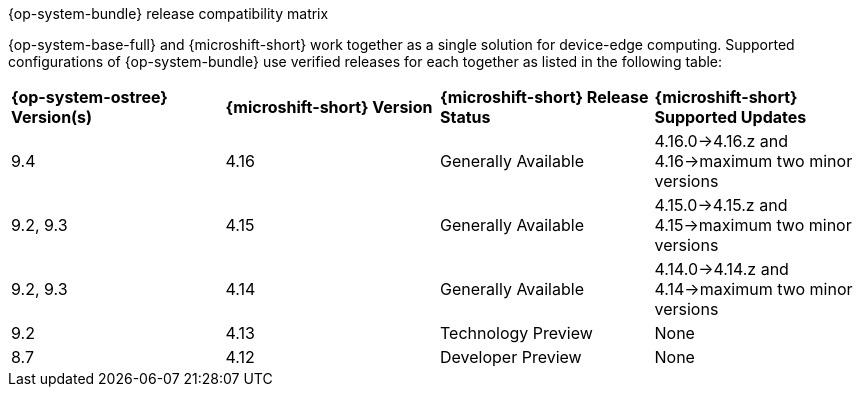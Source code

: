 //Snippet included in the following assemblies:
//
//* microshift_updating/microshift-about-updates.adoc
//* microshift_updating/microshift-update-options.adoc

:_mod-docs-content-type: SNIPPET

.{op-system-bundle} release compatibility matrix

{op-system-base-full} and {microshift-short} work together as a single solution for device-edge computing. Supported configurations of {op-system-bundle} use verified releases for each together as listed in the following table:

[cols="4",%autowidth]
|===
^|*{op-system-ostree} Version(s)*
^|*{microshift-short} Version*
^|*{microshift-short} Release Status*
^|*{microshift-short} Supported Updates*

^|9.4
^|4.16
^|Generally Available
^|4.16.0&#8594;4.16.z and 4.16&#8594;maximum two minor versions

^|9.2, 9.3
^|4.15
^|Generally Available
^|4.15.0&#8594;4.15.z and 4.15&#8594;maximum two minor versions

^|9.2, 9.3
^|4.14
^|Generally Available
^|4.14.0&#8594;4.14.z and 4.14&#8594;maximum two minor versions

^|9.2
^|4.13
^|Technology Preview
^|None

^|8.7
^|4.12
^|Developer Preview
^|None
|===